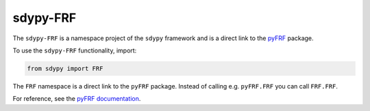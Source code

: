 sdypy-FRF
---------

The ``sdypy-FRF`` is a namespace project of the ``sdypy`` framework and is a 
direct link to the `pyFRF <https://github.com/ladisk/pyFRF>`_ package.

To use the ``sdypy-FRF`` functionality, import:

.. code-block:: python

    from sdypy import FRF

The ``FRF`` namespace is a direct link to the ``pyFRF`` package. Instead of
calling e.g. ``pyFRF.FRF`` you can call ``FRF.FRF``.

For reference, see the `pyFRF documentation <https://pyfrf.readthedocs.io/en/latest/>`_.